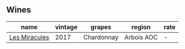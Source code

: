 
** Wines

#+attr_html: :class wines-table
|                                                       name | vintage |     grapes |     region | rate |
|------------------------------------------------------------+---------+------------+------------+------|
| [[barberry:/wines/791efcc0-b9f6-4de7-b4ec-81721d7e417e][Les Miracules]] |    2017 | Chardonnay | Arbois AOC |    - |
